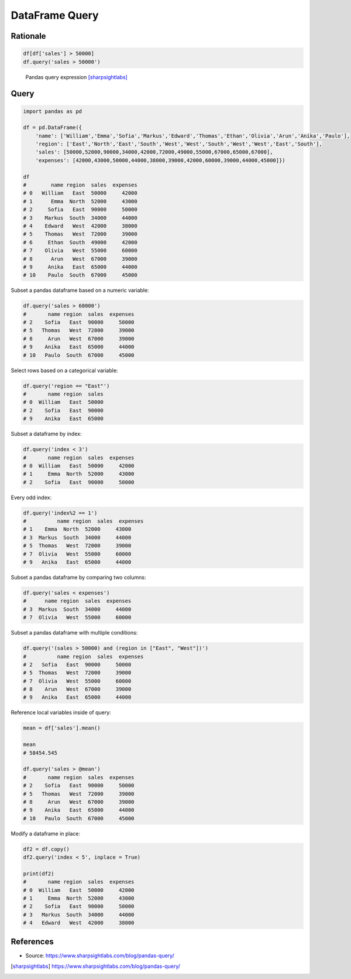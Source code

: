 DataFrame Query
===============


Rationale
-------------------------------------------------------------------------------
.. code-block:: python

    df[df['sales'] > 50000]
    df.query('sales > 50000')

.. figure:: img/pandas-dataframe-query.png

    Pandas query expression [sharpsightlabs]_


Query
-------------------------------------------------------------------------------
.. code-block:: python

    import pandas as pd

    df = pd.DataFrame({
        'name': ['William','Emma','Sofia','Markus','Edward','Thomas','Ethan','Olivia','Arun','Anika','Paulo'],
        'region': ['East','North','East','South','West','West','South','West','West','East','South'],
        'sales': [50000,52000,90000,34000,42000,72000,49000,55000,67000,65000,67000],
        'expenses': [42000,43000,50000,44000,38000,39000,42000,60000,39000,44000,45000]})

    df
    #        name region  sales  expenses
    # 0   William   East  50000     42000
    # 1      Emma  North  52000     43000
    # 2     Sofia   East  90000     50000
    # 3    Markus  South  34000     44000
    # 4    Edward   West  42000     38000
    # 5    Thomas   West  72000     39000
    # 6     Ethan  South  49000     42000
    # 7    Olivia   West  55000     60000
    # 8      Arun   West  67000     39000
    # 9     Anika   East  65000     44000
    # 10    Paulo  South  67000     45000

Subset a pandas dataframe based on a numeric variable:

.. code-block:: python

    df.query('sales > 60000')
    #       name region  sales  expenses
    # 2    Sofia   East  90000     50000
    # 5   Thomas   West  72000     39000
    # 8     Arun   West  67000     39000
    # 9    Anika   East  65000     44000
    # 10   Paulo  South  67000     45000

Select rows based on a categorical variable:

.. code-block:: python

    df.query('region == "East"')
    #       name region  sales
    # 0  William   East  50000
    # 2    Sofia   East  90000
    # 9    Anika   East  65000

Subset a dataframe by index:

.. code-block:: python

    df.query('index < 3')
    #       name region  sales  expenses
    # 0  William   East  50000     42000
    # 1     Emma  North  52000     43000
    # 2    Sofia   East  90000     50000

Every odd index:

.. code-block:: python

    df.query('index%2 == 1')
    #          name region  sales  expenses
    # 1    Emma  North  52000     43000
    # 3  Markus  South  34000     44000
    # 5  Thomas   West  72000     39000
    # 7  Olivia   West  55000     60000
    # 9   Anika   East  65000     44000

Subset a pandas dataframe by comparing two columns:

.. code-block:: python

    df.query('sales < expenses')
    #      name region  sales  expenses
    # 3  Markus  South  34000     44000
    # 7  Olivia   West  55000     60000

Subset a pandas dataframe with multiple conditions:

.. code-block:: python

    df.query('(sales > 50000) and (region in ["East", "West"])')
    #          name region  sales  expenses
    # 2   Sofia   East  90000     50000
    # 5  Thomas   West  72000     39000
    # 7  Olivia   West  55000     60000
    # 8    Arun   West  67000     39000
    # 9   Anika   East  65000     44000

Reference local variables inside of query:

.. code-block:: python

    mean = df['sales'].mean()

    mean
    # 58454.545

    df.query('sales > @mean')
    #       name region  sales  expenses
    # 2    Sofia   East  90000     50000
    # 5   Thomas   West  72000     39000
    # 8     Arun   West  67000     39000
    # 9    Anika   East  65000     44000
    # 10   Paulo  South  67000     45000

Modify a dataframe in place:

.. code-block:: python

    df2 = df.copy()
    df2.query('index < 5', inplace = True)

    print(df2)
    #       name region  sales  expenses
    # 0  William   East  50000     42000
    # 1     Emma  North  52000     43000
    # 2    Sofia   East  90000     50000
    # 3   Markus  South  34000     44000
    # 4   Edward   West  42000     38000


References
-------------------------------------------------------------------------------
* Source: https://www.sharpsightlabs.com/blog/pandas-query/

.. [sharpsightlabs] https://www.sharpsightlabs.com/blog/pandas-query/
